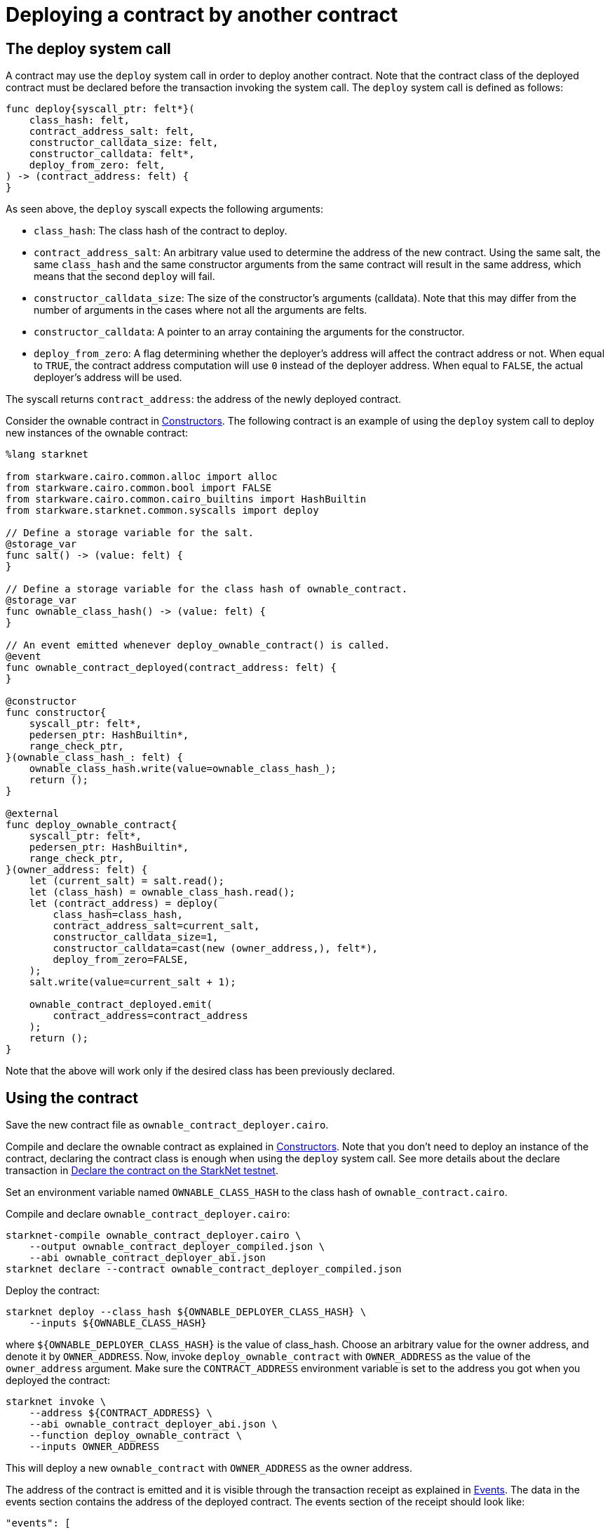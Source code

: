 [id="deploying-a-contract-by-another-contract"]
= Deploying a contract by another contract

[id="the-deploy-system-call"]
== The deploy system call

A contract may use the `deploy` system call in order to deploy another contract. Note that the
contract class of the deployed contract must be declared before the transaction invoking the system
call. The `deploy` system call is defined as follows:

[#starknet_syscall_deploy]
[source,cairo]
----
func deploy{syscall_ptr: felt*}(
    class_hash: felt,
    contract_address_salt: felt,
    constructor_calldata_size: felt,
    constructor_calldata: felt*,
    deploy_from_zero: felt,
) -> (contract_address: felt) {
}
----

As seen above, the `deploy` syscall expects the following arguments:

* `class_hash`: The class hash of the contract to deploy.

* `contract_address_salt`: An arbitrary value used to determine the address of the new contract.
Using the same salt, the same `class_hash` and the same constructor arguments from the same contract
will result in the same address, which means that the second `deploy` will fail.
* `constructor_calldata_size`: The size of the constructor’s arguments (calldata). Note that this may
differ from the number of arguments in the cases where not all the arguments are felts.
* `constructor_calldata`: A pointer to an array containing the arguments for the constructor.
* `deploy_from_zero`: A flag determining whether the deployer’s address will affect the contract
address or not. When equal to `TRUE`, the contract address computation will use `0` instead of the
deployer address. When equal to `FALSE`, the actual deployer’s address will be used.

The syscall returns `contract_address`: the address of the newly deployed contract.

Consider the ownable contract in xref:constructors.adoc#constructors[Constructors]. The following
contract is an example of using the `deploy` system call to deploy new instances of the ownable
contract:

[#starknet_syscall_deploy_example]
[source,cairo]
----
%lang starknet

from starkware.cairo.common.alloc import alloc
from starkware.cairo.common.bool import FALSE
from starkware.cairo.common.cairo_builtins import HashBuiltin
from starkware.starknet.common.syscalls import deploy

// Define a storage variable for the salt.
@storage_var
func salt() -> (value: felt) {
}

// Define a storage variable for the class hash of ownable_contract.
@storage_var
func ownable_class_hash() -> (value: felt) {
}

// An event emitted whenever deploy_ownable_contract() is called.
@event
func ownable_contract_deployed(contract_address: felt) {
}

@constructor
func constructor{
    syscall_ptr: felt*,
    pedersen_ptr: HashBuiltin*,
    range_check_ptr,
}(ownable_class_hash_: felt) {
    ownable_class_hash.write(value=ownable_class_hash_);
    return ();
}

@external
func deploy_ownable_contract{
    syscall_ptr: felt*,
    pedersen_ptr: HashBuiltin*,
    range_check_ptr,
}(owner_address: felt) {
    let (current_salt) = salt.read();
    let (class_hash) = ownable_class_hash.read();
    let (contract_address) = deploy(
        class_hash=class_hash,
        contract_address_salt=current_salt,
        constructor_calldata_size=1,
        constructor_calldata=cast(new (owner_address,), felt*),
        deploy_from_zero=FALSE,
    );
    salt.write(value=current_salt + 1);

    ownable_contract_deployed.emit(
        contract_address=contract_address
    );
    return ();
}
----

Note that the above will work only if the desired class has been previously declared.

[id="using-the-contract"]
== Using the contract

Save the new contract file as `ownable_contract_deployer.cairo`.

Compile and declare the ownable contract as explained in
xref:constructors.adoc#constructors[Constructors]. Note that you don’t need to deploy an instance of
the contract, declaring the contract class is enough when using the `deploy` system call. See more
details about the declare transaction in
xref:intro.adoc#declare-the-contract-on-the-starknet-testnet[Declare the contract on the StarkNet testnet].

Set an environment variable named `OWNABLE_CLASS_HASH` to the class hash of `ownable_contract.cairo`.

Compile and declare `ownable_contract_deployer.cairo`:

[#ownable_contract_deployer_compile_and_declare]
[source,bash]
----
starknet-compile ownable_contract_deployer.cairo \
    --output ownable_contract_deployer_compiled.json \
    --abi ownable_contract_deployer_abi.json
starknet declare --contract ownable_contract_deployer_compiled.json
----

Deploy the contract:

[#deploy_ownable_contract_deployer]
[source,bash]
----
starknet deploy --class_hash ${OWNABLE_DEPLOYER_CLASS_HASH} \
    --inputs ${OWNABLE_CLASS_HASH}
----

where `$\{OWNABLE_DEPLOYER_CLASS_HASH\}` is the value of class_hash. Choose an arbitrary value for
the owner address, and denote it by `OWNER_ADDRESS`. Now, invoke `deploy_ownable_contract` with
`OWNER_ADDRESS` as the value of the `owner_address` argument. Make sure the `CONTRACT_ADDRESS`
environment variable is set to the address you got when you deployed the contract:

[#invoke_deploy_ownable_contract]
[source,bash]
----
starknet invoke \
    --address ${CONTRACT_ADDRESS} \
    --abi ownable_contract_deployer_abi.json \
    --function deploy_ownable_contract \
    --inputs OWNER_ADDRESS
----

This will deploy a new `ownable_contract` with `OWNER_ADDRESS` as the owner address.

The address of the contract is emitted and it is visible through the transaction receipt as explained
in xref:events.adoc#events[Events]. The data in the events section contains the address of the
deployed contract. The events section of the receipt should look like:

[#deploy_ownable_contract_receipt]
[source,json]
----
"events": [
    {
        "data": [
            "0x338027db29a197a7d5dbd49f1e15c9b6702d6a16758dda905efc751bb117153"
        ],
        "from_address": "0x7569242709918b8929078d3178ed14588348fb5459b44a41f100eb9a67dbeb6",
        "keys": [
            "0x2902eb93dff1da1a2de652946319fafe27b03601628834219f8738fc9b361d7"
        ]
    }
]
----

Use the following command to query the owner address. Replace `OWNABLE_CONTRACT_ADDRESS` with the
address of the deployed `ownable_contract`:

[#get_owner_call]
[source,bash]
----
starknet call \
    --address OWNABLE_CONTRACT_ADDRESS \
    --abi ownable_abi.json \
    --function get_owner
----

The value returned should be the `OWNER_ADDRESS` used before.

[IMPORTANT]
====
In the future, using the `deploy` syscall will be the only way to deploy new contracts.
====

